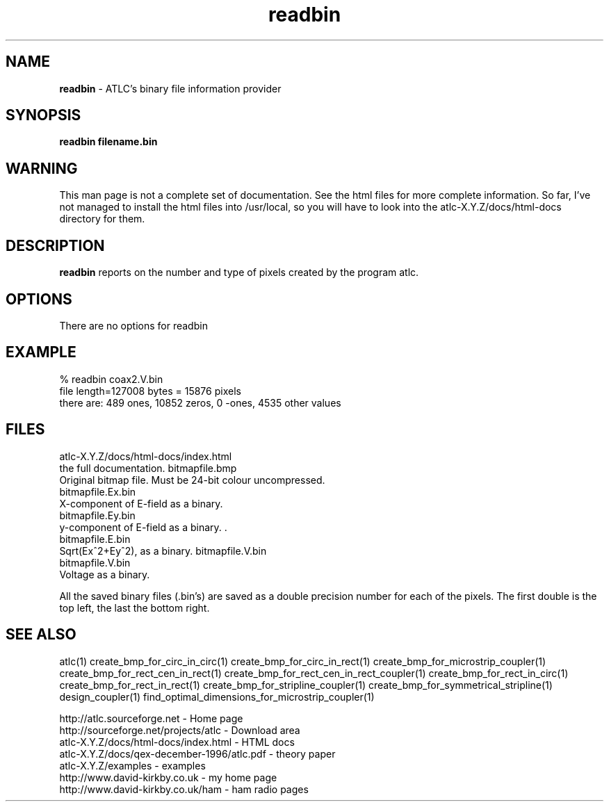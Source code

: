 .TH readbin 1 "atlc-3.0.1 29/3/02" "Dr. David Kirkby"
.ds n 5
.SH NAME
\fBreadbin\fR - ATLC's binary file information provider
.SH SYNOPSIS
\fBreadbin  filename.bin\fR
.br
.SH WARNING
This man page is not a complete set of documentation. See the html files
for more complete information. So far, I've not managed to install the
html files into /usr/local, so you will have to look into the
atlc-X.Y.Z/docs/html-docs directory for them. 
.SH DESCRIPTION
\fBreadbin\fR  reports on the number and type of pixels created 
by the program atlc. 
.PP 
.SH OPTIONS
.br
There are no options for readbin
.SH EXAMPLE
% readbin coax2.V.bin
.br
file length=127008 bytes = 15876 pixels
.br
there are: 489 ones, 10852 zeros, 0 -ones, 4535 other values
.br
.SH FILES
atlc-X.Y.Z/docs/html-docs/index.html
.br
the full documentation. 
bitmapfile.bmp
   Original bitmap file. Must be 24-bit colour uncompressed.
.br
.br 
bitmapfile.Ex.bin
.br 
   X-component of E-field as a binary.  
.br
bitmapfile.Ey.bin
.br
   y-component of E-field as a binary. .
.br 
bitmapfile.E.bin
.br 
   Sqrt(Ex^2+Ey^2), as a binary. 
bitmapfile.V.bin
.br 
bitmapfile.V.bin
.br 
   Voltage as a binary. 
.PP
All the saved binary files (.bin's) are saved as a double precision
number for each of the pixels. The first double is the top left, the
last the bottom right. 
.PP
.SH SEE ALSO

atlc(1)
create_bmp_for_circ_in_circ(1)
create_bmp_for_circ_in_rect(1)
create_bmp_for_microstrip_coupler(1)
create_bmp_for_rect_cen_in_rect(1)
create_bmp_for_rect_cen_in_rect_coupler(1)
create_bmp_for_rect_in_circ(1)
create_bmp_for_rect_in_rect(1)
create_bmp_for_stripline_coupler(1)
create_bmp_for_symmetrical_stripline(1)
design_coupler(1)
find_optimal_dimensions_for_microstrip_coupler(1)
.P 
.br
http://atlc.sourceforge.net                - Home page 
.br
http://sourceforge.net/projects/atlc       - Download area
.br
atlc-X.Y.Z/docs/html-docs/index.html       - HTML docs
.br
atlc-X.Y.Z/docs/qex-december-1996/atlc.pdf - theory paper
.br
atlc-X.Y.Z/examples                        - examples
.br
http://www.david-kirkby.co.uk              - my home page
.br
http://www.david-kirkby.co.uk/ham          - ham radio pages
.br
